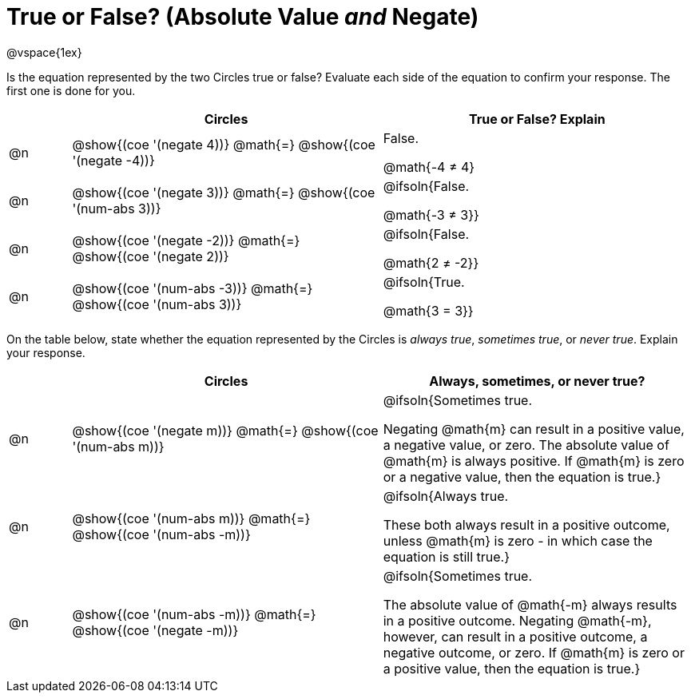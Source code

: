 = True or False? (Absolute Value _and_ Negate)

++++
<style>
div.circleevalsexp { width: auto; }
td > .content > .paragraph > * { vertical-align: middle; }
</style>
++++

@vspace{1ex}

Is the equation represented by the two Circles true or false? Evaluate each side of the equation to confirm your response. The first one is done for you.

[.FillVerticalSpace,cols="^.^1a,^.^5a,^.^5a", stripes="none", options="header"]
|===
|	 | Circles																	   |
True or False? Explain


| @n
| @show{(coe '(negate 4))}
@math{=}
@show{(coe '(negate -4))}
| False.

@math{-4 +≠+ 4}


| @n
| @show{(coe '(negate 3))}
@math{=}
@show{(coe '(num-abs 3))}
| @ifsoln{False.

@math{-3 +≠+ 3}}


| @n
| @show{(coe '(negate -2))}
@math{=}
@show{(coe '(negate 2))}
|@ifsoln{False.

@math{2 +≠+ -2}}


| @n
| @show{(coe '(num-abs -3))}
@math{=}
@show{(coe '(num-abs 3))}
| @ifsoln{True.

@math{3 = 3}}

|===

On the table below, state whether the equation represented by the Circles is _always true_, _sometimes true_, or _never true_. Explain your response.


[.FillVerticalSpace,cols="^.^1a,^.^5a,^.^5a", stripes="none", options="header"]
|===
|	 | Circles																	   |
Always, sometimes, or never true?

| @n
| @show{(coe '(negate m))}
@math{=}
@show{(coe '(num-abs m))}
| @ifsoln{Sometimes true.

Negating @math{m} can result in a positive value, a negative value, or zero. The absolute value of @math{m} is always positive. If @math{m} is zero or a negative value, then the equation is true.}


| @n
| @show{(coe '(num-abs m))}
@math{=}
@show{(coe '(num-abs -m))}
| @ifsoln{Always true.

These both always result in a positive outcome, unless @math{m} is zero - in which case the equation is still true.}


| @n
| @show{(coe '(num-abs -m))}
@math{=}
@show{(coe '(negate -m))}
| @ifsoln{Sometimes true.

The absolute value of @math{-m} always results in a positive outcome. Negating @math{-m}, however, can result in a positive outcome, a negative outcome, or zero. If @math{m} is zero or a positive value, then the equation is true.}

|===
